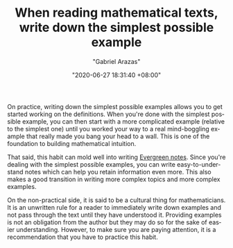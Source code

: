 #+TITLE: When reading mathematical texts, write down the simplest possible example
#+AUTHOR: "Gabriel Arazas"
#+EMAIL: "foo.dogsquared@gmail.com"
#+DATE: "2020-06-27 18:31:40 +08:00"
#+DATE_MODIFIED: "2020-09-09 04:58:42 +08:00"
#+LANGUAGE: en
#+OPTIONS: toc:t
#+PROPERTY: header-args  :exports both


On practice, writing down the simplest possible examples allows you to get started working on the definitions.
When you're done with the simplest possible example, you can then start with a more complicated example (relative to the simplest one) until you worked your way to a real mind-boggling example that really made you bang your head to a wall.
This is one of the foundation to building mathematical intuition.

That said, this habit can mold well into writing [[file:2020-05-07-21-53-21.org][Evergreen notes]].
Since you're dealing with the simplest possible examples, you can write easy-to-understand notes which can help you retain information even more.
This also makes a good transition in writing more complex topics and more complex examples.

On the non-practical side, it is said to be a cultural thing for mathematicians.
It is an unwritten rule for a reader to immediately write down examples and not pass through the text until they have understood it.
Providing examples is not an obligation from the author but they may do so for the sake of easier understanding.
However, to make sure you are paying attention, it is a recommendation that you have to practice this habit.

